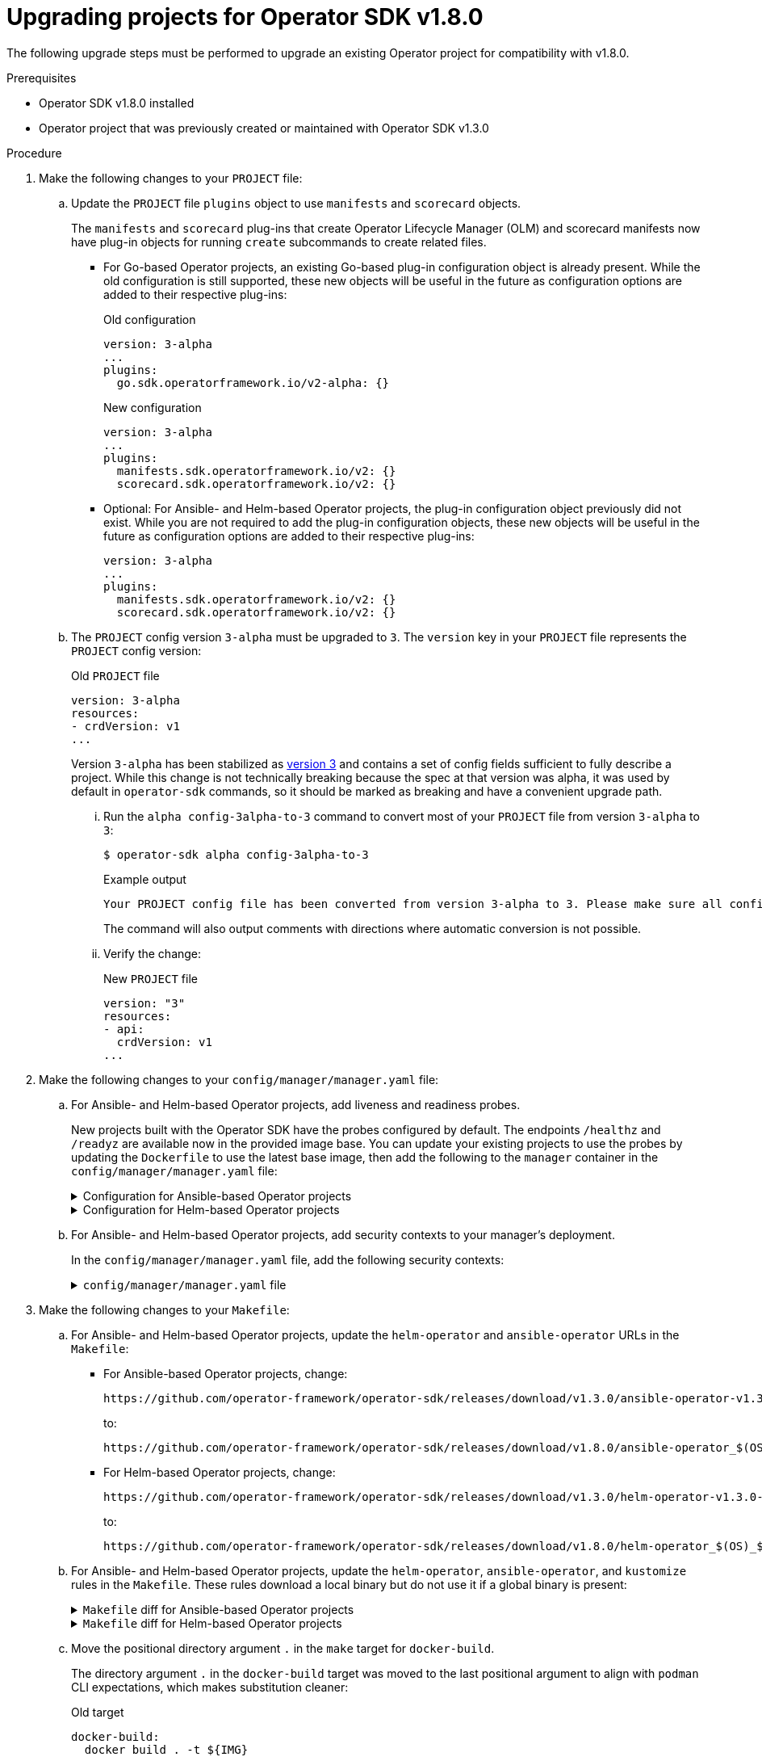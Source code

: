// Module included in the following assemblies:
//
// * operators/operator_sdk/osdk-upgrading-projects.adoc

:osdk_ver: v1.8.0
:osdk_ver_n1: v1.3.0

[id="osdk-upgrading-v130-to-v180_{context}"]
= Upgrading projects for Operator SDK {osdk_ver}

[role="_abstract"]
The following upgrade steps must be performed to upgrade an existing Operator project for compatibility with {osdk_ver}.

.Prerequisites

- Operator SDK {osdk_ver} installed
- Operator project that was previously created or maintained with Operator SDK {osdk_ver_n1}

.Procedure

. Make the following changes to your `PROJECT` file:

.. Update the `PROJECT` file `plugins` object to use `manifests` and `scorecard` objects.
+
The `manifests` and `scorecard` plug-ins that create Operator Lifecycle Manager (OLM) and scorecard manifests now have plug-in objects for running `create` subcommands to create related files.

** For Go-based Operator projects, an existing Go-based plug-in configuration object is already present. While the old configuration is still supported, these new objects will be useful in the future as configuration options are added to their respective plug-ins:
+
.Old configuration
[source,yaml]
----
version: 3-alpha
...
plugins:
  go.sdk.operatorframework.io/v2-alpha: {}
----
+
.New configuration
[source,yaml]
----
version: 3-alpha
...
plugins:
  manifests.sdk.operatorframework.io/v2: {}
  scorecard.sdk.operatorframework.io/v2: {}
----

** Optional: For Ansible- and Helm-based Operator projects, the plug-in configuration object previously did not exist. While you are not required to add the plug-in configuration objects, these new objects will be useful in the future as configuration options are added to their respective plug-ins:
+
[source,yaml]
----
version: 3-alpha
...
plugins:
  manifests.sdk.operatorframework.io/v2: {}
  scorecard.sdk.operatorframework.io/v2: {}
----

.. The `PROJECT` config version `3-alpha` must be upgraded to `3`. The `version` key in your `PROJECT` file represents the `PROJECT` config version:
+
.Old `PROJECT` file
[source,yaml]
----
version: 3-alpha
resources:
- crdVersion: v1
...
----
+
Version `3-alpha` has been stabilized as link:https://book.kubebuilder.io/migration/v2vsv3.html[version 3] and contains a set of config fields sufficient to fully describe a project. While this change is not technically breaking because the spec at that version was alpha, it was used by default in `operator-sdk` commands, so it should be marked as breaking and have a convenient upgrade path.

... Run the `alpha config-3alpha-to-3` command to convert most of your `PROJECT` file from version `3-alpha` to `3`:
+
[source,terminal]
----
$ operator-sdk alpha config-3alpha-to-3
----
+
.Example output
[source,terminal]
----
Your PROJECT config file has been converted from version 3-alpha to 3. Please make sure all config data is correct.
----
+
The command will also output comments with directions where automatic conversion is not possible.

... Verify the change:
+
.New `PROJECT` file
[source,yaml]
----
version: "3"
resources:
- api:
  crdVersion: v1
...
----

. Make the following changes to your `config/manager/manager.yaml` file:

.. For Ansible- and Helm-based Operator projects, add liveness and readiness probes.
+
New projects built with the Operator SDK have the probes configured by default. The endpoints `/healthz` and `/readyz` are available now in the provided image base. You can update your existing projects to use the probes by updating the `Dockerfile` to use the latest base image, then add the following to the `manager` container in the `config/manager/manager.yaml` file:
+
.Configuration for Ansible-based Operator projects
[%collapsible]
====
[source,yaml]
----
  livenessProbe:
    httpGet:
      path: /healthz
      port: 6789
    initialDelaySeconds: 15
    periodSeconds: 20
  readinessProbe:
    httpGet:
      path: /readyz
      port: 6789
    initialDelaySeconds: 5
    periodSeconds: 10
----
====
+
.Configuration for Helm-based Operator projects
[%collapsible]
====
[source,yaml]
----
  livenessProbe:
    httpGet:
      path: /healthz
      port: 8081
    initialDelaySeconds: 15
    periodSeconds: 20
  readinessProbe:
    httpGet:
      path: /readyz
      port: 8081
    initialDelaySeconds: 5
    periodSeconds: 10
----
====

.. For Ansible- and Helm-based Operator projects, add security contexts to your manager's deployment.
+
In the `config/manager/manager.yaml` file, add the following security contexts:
+
.`config/manager/manager.yaml` file
[%collapsible]
====
[source,yaml]
----
spec:
  ...
  template:
    ...
    spec:
      securityContext:
        runAsNonRoot: true
      containers:
      - name: manager
        securityContext:
          allowPrivilegeEscalation: false
----
====

. Make the following changes to your `Makefile`:

.. For Ansible- and Helm-based Operator projects, update the `helm-operator` and `ansible-operator` URLs in the `Makefile`:

** For Ansible-based Operator projects, change:
+
[source,terminal]
----
https://github.com/operator-framework/operator-sdk/releases/download/v1.3.0/ansible-operator-v1.3.0-$(ARCHOPER)-$(OSOPER)
----
+
to:
+
[source,terminal]
----
https://github.com/operator-framework/operator-sdk/releases/download/v1.8.0/ansible-operator_$(OS)_$(ARCH)
----

** For Helm-based Operator projects, change:
+
[source,terminal]
----
https://github.com/operator-framework/operator-sdk/releases/download/v1.3.0/helm-operator-v1.3.0-$(ARCHOPER)-$(OSOPER)
----
+
to:
+
[source,terminal]
----
https://github.com/operator-framework/operator-sdk/releases/download/v1.8.0/helm-operator_$(OS)_$(ARCH)
----

.. For Ansible- and Helm-based Operator projects, update the `helm-operator`, `ansible-operator`, and `kustomize` rules in the `Makefile`. These rules download a local binary but do not use it if a global binary is present:
+
.`Makefile` diff for Ansible-based Operator projects
[%collapsible]
====
[source,diff]
----
 PATH  := $(PATH):$(PWD)/bin
 SHELL := env PATH=$(PATH) /bin/sh
-OS := $(shell uname -s | tr '[:upper:]' '[:lower:]')
-ARCH := $(shell uname -m | sed 's/x86_64/amd64/')
+OS    = $(shell uname -s | tr '[:upper:]' '[:lower:]')
+ARCH  = $(shell uname -m | sed 's/x86_64/amd64/')
+OSOPER   = $(shell uname -s | tr '[:upper:]' '[:lower:]' | sed 's/darwin/apple-darwin/' | sed 's/linux/linux-gnu/')
+ARCHOPER = $(shell uname -m )

-# Download kustomize locally if necessary, preferring the $(pwd)/bin path over global if both exist.
-.PHONY: kustomize
-KUSTOMIZE = $(shell pwd)/bin/kustomize
 kustomize:
-ifeq (,$(wildcard $(KUSTOMIZE)))
-ifeq (,$(shell which kustomize 2>/dev/null))
+ifeq (, $(shell which kustomize 2>/dev/null))
 	@{ \
 	set -e ;\
-	mkdir -p $(dir $(KUSTOMIZE)) ;\
-	curl -sSLo - https://github.com/kubernetes-sigs/kustomize/releases/download/kustomize/v3.5.4/kustomize_v3.5.4_$(OS)_$(ARCH).tar.gz | \
-	tar xzf - -C bin/ ;\
+	mkdir -p bin ;\
+	curl -sSLo - https://github.com/kubernetes-sigs/kustomize/releases/download/kustomize/v3.5.4/kustomize_v3.5.4_$(OS)_$(ARCH).tar.gz | tar xzf - -C bin/ ;\
 	}
+KUSTOMIZE=$(realpath ./bin/kustomize)
 else
-KUSTOMIZE = $(shell which kustomize)
-endif
+KUSTOMIZE=$(shell which kustomize)
 endif

-# Download ansible-operator locally if necessary, preferring the $(pwd)/bin path over global if both exist.
-.PHONY: ansible-operator
-ANSIBLE_OPERATOR = $(shell pwd)/bin/ansible-operator
 ansible-operator:
-ifeq (,$(wildcard $(ANSIBLE_OPERATOR)))
-ifeq (,$(shell which ansible-operator 2>/dev/null))
+ifeq (, $(shell which ansible-operator 2>/dev/null))
 	@{ \
 	set -e ;\
-	mkdir -p $(dir $(ANSIBLE_OPERATOR)) ;\
-	curl -sSLo $(ANSIBLE_OPERATOR) https://github.com/operator-framework/operator-sdk/releases/download/v1.3.0/ansible-operator_$(OS)_$(ARCH) ;\
-	chmod +x $(ANSIBLE_OPERATOR) ;\
+	mkdir -p bin ;\
+	curl -LO https://github.com/operator-framework/operator-sdk/releases/download/v1.8.0/ansible-operator-v1.8.0-$(ARCHOPER)-$(OSOPER) ;\
+	mv ansible-operator-v1.8.0-$(ARCHOPER)-$(OSOPER) ./bin/ansible-operator ;\
+	chmod +x ./bin/ansible-operator ;\
 	}
+ANSIBLE_OPERATOR=$(realpath ./bin/ansible-operator)
 else
-ANSIBLE_OPERATOR = $(shell which ansible-operator)
-endif
+ANSIBLE_OPERATOR=$(shell which ansible-operator)
 endif
----
====
+
.`Makefile` diff for Helm-based Operator projects
[%collapsible]
====
[source,diff]
----
 PATH  := $(PATH):$(PWD)/bin
 SHELL := env PATH=$(PATH) /bin/sh
-OS := $(shell uname -s | tr '[:upper:]' '[:lower:]')
-ARCH := $(shell uname -m | sed 's/x86_64/amd64/')
+OS    = $(shell uname -s | tr '[:upper:]' '[:lower:]')
+ARCH  = $(shell uname -m | sed 's/x86_64/amd64/')
+OSOPER   = $(shell uname -s | tr '[:upper:]' '[:lower:]' | sed 's/darwin/apple-darwin/' | sed 's/linux/linux-gnu/')
+ARCHOPER = $(shell uname -m )

-# Download kustomize locally if necessary, preferring the $(pwd)/bin path over global if both exist.
-.PHONY: kustomize
-KUSTOMIZE = $(shell pwd)/bin/kustomize
 kustomize:
-ifeq (,$(wildcard $(KUSTOMIZE)))
-ifeq (,$(shell which kustomize 2>/dev/null))
+ifeq (, $(shell which kustomize 2>/dev/null))
 	@{ \
 	set -e ;\
-	mkdir -p $(dir $(KUSTOMIZE)) ;\
-	curl -sSLo - https://github.com/kubernetes-sigs/kustomize/releases/download/kustomize/v3.5.4/kustomize_v3.5.4_$(OS)_$(ARCH).tar.gz | \
-	tar xzf - -C bin/ ;\
+	mkdir -p bin ;\
+	curl -sSLo - https://github.com/kubernetes-sigs/kustomize/releases/download/kustomize/v3.5.4/kustomize_v3.5.4_$(OS)_$(ARCH).tar.gz | tar xzf - -C bin/ ;\
 	}
+KUSTOMIZE=$(realpath ./bin/kustomize)
 else
-KUSTOMIZE = $(shell which kustomize)
-endif
+KUSTOMIZE=$(shell which kustomize)
 endif

-# Download helm-operator locally if necessary, preferring the $(pwd)/bin path over global if both exist.
-.PHONY: helm-operator
-HELM_OPERATOR = $(shell pwd)/bin/helm-operator
 helm-operator:
-ifeq (,$(wildcard $(HELM_OPERATOR)))
-ifeq (,$(shell which helm-operator 2>/dev/null))
+ifeq (, $(shell which helm-operator 2>/dev/null))
 	@{ \
 	set -e ;\
-	mkdir -p $(dir $(HELM_OPERATOR)) ;\
-	curl -sSLo $(HELM_OPERATOR) https://github.com/operator-framework/operator-sdk/releases/download/v1.3.0/helm-operator_$(OS)_$(ARCH) ;\
-	chmod +x $(HELM_OPERATOR) ;\
+	mkdir -p bin ;\
+	curl -LO https://github.com/operator-framework/operator-sdk/releases/download/v1.8.0/helm-operator-v1.8.0-$(ARCHOPER)-$(OSOPER) ;\
+	mv helm-operator-v1.8.0-$(ARCHOPER)-$(OSOPER) ./bin/helm-operator ;\
+	chmod +x ./bin/helm-operator ;\
 	}
+HELM_OPERATOR=$(realpath ./bin/helm-operator)
 else
-HELM_OPERATOR = $(shell which helm-operator)
-endif
+HELM_OPERATOR=$(shell which helm-operator)
 endif
----
====

.. Move the positional directory argument `.` in the `make` target for `docker-build`.
+
The directory argument `.` in the `docker-build` target was moved to the last positional argument to align with `podman` CLI expectations, which makes substitution cleaner:
+
.Old target
[source,terminal]
----
docker-build:
  docker build . -t ${IMG}
----
+
.New target
[source,terminal]
----
docker-build:
  docker build -t ${IMG} .
----
+
You can make this change by running the following command:
+
[source,terminal]
----
$ sed -i 's/docker build . -t ${IMG}/docker build -t ${IMG} ./' $(git grep -l 'docker.*build \. ')
----

.. For Ansible- and Helm-based Operator projects, add a `help` target to the `Makefile`.
+
Ansible- and Helm-based projects now provide `help` target in the `Makefile` by default, similar to a `--help` flag. You can manually add this target to your `Makefile` using the following lines:
+
.`help` target
[%collapsible]
====
[source,make]
----
##@ General

# The help target prints out all targets with their descriptions organized
# beneath their categories. The categories are represented by '##@' and the
# target descriptions by '##'. The awk commands is responsible for reading the
# entire set of makefiles included in this invocation, looking for lines of the
# file as xyz: ## something, and then pretty-format the target and help. Then,
# if there's a line with ##@ something, that gets pretty-printed as a category.
# More info on the usage of ANSI control characters for terminal formatting:
# https://en.wikipedia.org/wiki/ANSI_escape_code#SGR_parameters
# More info on the awk command:
# http://linuxcommand.org/lc3_adv_awk.php

help: ## Display this help.
	@awk 'BEGIN {FS = ":.*##"; printf "\nUsage:\n  make \033[36m<target>\033[0m\n"} /^[a-zA-Z_0-9-]+:.*?##/ { printf "  \033[36m%-15s\033[0m %s\n", $$1, $$2 } /^##@/ { printf "\n\033[1m%s\033[0m\n", substr($$0, 5) } ' $(MAKEFILE_LIST)
----
====

.. Add `opm` and `catalog-build` targets. You can use these targets to create your own catalogs for your Operator or add your Operator bundles to an existing catalog:

... Add the targets to your `Makefile` by adding the following lines:
+
.`opm` and `catalog-build` targets
[%collapsible]
====
[source,make]
----
.PHONY: opm
OPM = ./bin/opm
opm:
ifeq (,$(wildcard $(OPM)))
ifeq (,$(shell which opm 2>/dev/null))
	@{ \
	set -e ;\
	mkdir -p $(dir $(OPM)) ;\
	curl -sSLo $(OPM) https://github.com/operator-framework/operator-registry/releases/download/v1.15.1/$(OS)-$(ARCH)-opm ;\
	chmod +x $(OPM) ;\
	}
else
OPM = $(shell which opm)
endif
endif
BUNDLE_IMGS ?= $(BUNDLE_IMG)
CATALOG_IMG ?= $(IMAGE_TAG_BASE)-catalog:v$(VERSION) ifneq ($(origin CATALOG_BASE_IMG), undefined) FROM_INDEX_OPT := --from-index $(CATALOG_BASE_IMG) endif
.PHONY: catalog-build
catalog-build: opm
	$(OPM) index add --container-tool docker --mode semver --tag $(CATALOG_IMG) --bundles $(BUNDLE_IMGS) $(FROM_INDEX_OPT)

.PHONY: catalog-push
catalog-push: ## Push the catalog image.
	$(MAKE) docker-push IMG=$(CATALOG_IMG)
----
====

... If you are updating a Go-based Operator project, also add the following `Makefile` variables:
+
.`Makefile` variables
[%collapsible]
====
[source,make]
----
OS = $(shell go env GOOS)
ARCH = $(shell go env GOARCH)
----
====

.. For Go-based Operator projects, set the `SHELL` variable in your `Makefile` to the system `bash` binary.
+
Importing the `setup-envtest.sh` script requires `bash`, so the `SHELL` variable must be set to `bash` with error options:
+
.`Makefile` diff
[%collapsible]
====
[source,diff]
----
else GOBIN=$(shell go env GOBIN)
endif
+# Setting SHELL to bash allows bash commands to be executed by recipes.
+# This is a requirement for 'setup-envtest.sh' in the test target.
+# Options are set to exit when a recipe line exits non-zero or a piped command fails.
+SHELL = /usr/bin/env bash -o pipefail
+.SHELLFLAGS = -ec
+ all: build
----
====

. For Go-based Operator projects, upgrade `controller-runtime` to v0.8.3 and Kubernetes dependencies to v0.20.2 by changing the following entries in your `go.mod` file, then rebuild your project:
+
.`go.mod` file
[%collapsible]
====
[source,go]
----
...
	k8s.io/api v0.20.2
	k8s.io/apimachinery v0.20.2
	k8s.io/client-go v0.20.2
	sigs.k8s.io/controller-runtime v0.8.3
----
====

. Add a `system:controller-manager` service account to your project. A non-default service account `controller-manager` is now generated by the `operator-sdk init` command to improve security for Operators installed in shared namespaces. To add this service account to your existing project, follow these steps:

.. Create the `ServiceAccount` definition in a file:
+
.`config/rbac/service_account.yaml` file
[%collapsible]
====
[source,yaml]
----
apiVersion: v1
kind: ServiceAccount
metadata:
  name: controller-manager
  namespace: system
----
====

.. Add the service account to the list of RBAC resources:
+
[source,terminal]
----
$ echo "- service_account.yaml" >> config/rbac/kustomization.yaml
----

.. Update all `RoleBinding` and `ClusterRoleBinding` objects that reference the Operator's service account:
+
[source,terminal]
----
$ find config/rbac -name *_binding.yaml -exec sed -i -E 's/  name: default/  name: controller-manager/g' {} \;
----

.. Add the service account name to the manager deployment's `spec.template.spec.serviceAccountName` field:
+
[source,terminal]
----
$ sed -i -E 's/([ ]+)(terminationGracePeriodSeconds:)/\1serviceAccountName: controller-manager\n\1\2/g' config/manager/manager.yaml
----

.. Verify the changes look like the following diffs:
+
.`config/manager/manager.yaml` file diff
[%collapsible]
====
[source,diff]
----
...
           requests:
             cpu: 100m
             memory: 20Mi
+      serviceAccountName: controller-manager
       terminationGracePeriodSeconds: 10
----
====
+
.`config/rbac/auth_proxy_role_binding.yaml` file diff
[%collapsible]
====
[source,diff]
----
...
   name: proxy-role
 subjects:
 - kind: ServiceAccount
-  name: default
+  name: controller-manager
   namespace: system
----
====
+
.`config/rbac/kustomization.yaml` file diff
[%collapsible]
====
[source,diff]
----
 resources:
+- service_account.yaml
 - role.yaml
 - role_binding.yaml
 - leader_election_role.yaml
----
====
+
.`config/rbac/leader_election_role_binding.yaml` file diff
[%collapsible]
====
[source,diff]
----
...
   name: leader-election-role
 subjects:
 - kind: ServiceAccount
-  name: default
+  name: controller-manager
   namespace: system
----
====
+
.`config/rbac/role_binding.yaml` file diff
[%collapsible]
====
[source,diff]
----
...
   name: manager-role
 subjects:
 - kind: ServiceAccount
-  name: default
+  name: controller-manager
   namespace: system
----
====
+
.`config/rbac/service_account.yaml` file diff
[%collapsible]
====
[source,diff]
----
+apiVersion: v1
+kind: ServiceAccount
+metadata:
+  name: controller-manager
+  namespace: system
----
====

. Make the following changes to your `config/manifests/kustomization.yaml` file:

.. Add a link:https://kustomize.io/[Kustomize] patch to remove the link:https://cert-manager.io/[cert-manager] `volume` and `volumeMount` objects from your cluster service version (CSV).
+
Because Operator Lifecycle Manager (OLM) does not yet support cert-manager, a JSON patch was added to remove this volume and mount so OLM can create and manage certificates for your Operator.
+
In the `config/manifests/kustomization.yaml` file, add the following lines:
+
.`config/manifests/kustomization.yaml` file
[%collapsible]
====
[source,yaml]
----
patchesJson6902:
- target:
    group: apps
    version: v1
    kind: Deployment
    name: controller-manager
    namespace: system
  patch: |-
    # Remove the manager container's "cert" volumeMount, since OLM will create and mount a set of certs.
    # Update the indices in this path if adding or removing containers/volumeMounts in the manager's Deployment.
    - op: remove
      path: /spec/template/spec/containers/1/volumeMounts/0
    # Remove the "cert" volume, since OLM will create and mount a set of certs.
    # Update the indices in this path if adding or removing volumes in the manager's Deployment.
    - op: remove
      path: /spec/template/spec/volumes/0
----
====

.. Optional: For Ansible- and Helm-based Operator projects, configure `ansible-operator` and `helm-operator` with a component config. To add this option, follow these steps:

... Create the following file:
+
.`config/default/manager_config_patch.yaml` file
[%collapsible]
====
[source,yaml]
----
apiVersion: apps/v1
kind: Deployment
metadata:
  name: controller-manager
  namespace: system
spec:
  template:
    spec:
      containers:
      - name: manager
        args:
        - "--config=controller_manager_config.yaml"
        volumeMounts:
        - name: manager-config
          mountPath: /controller_manager_config.yaml
          subPath: controller_manager_config.yaml
      volumes:
      - name: manager-config
        configMap:
          name: manager-config
----
====

... Create the following file:
+
.`config/manager/controller_manager_config.yaml` file
[%collapsible]
====
[source,yaml]
----
apiVersion: controller-runtime.sigs.k8s.io/v1alpha1
kind: ControllerManagerConfig
health:
  healthProbeBindAddress: :6789
metrics:
  bindAddress: 127.0.0.1:8080

leaderElection:
  leaderElect: true
  resourceName: <resource_name>
----
====

... Update the `config/default/kustomization.yaml` file by applying the following changes to `resources`:
+
.`config/default/kustomization.yaml` file
[%collapsible]
====
[source,yaml]
----
  resources:
  ...
  - manager_config_patch.yaml
----
====

... Update the `config/manager/kustomization.yaml` file by applying the following changes:
+
.`config/manager/kustomization.yaml` file
[%collapsible]
====
[source,yaml]
----
  generatorOptions:
    disableNameSuffixHash: true

  configMapGenerator:
  - files:
    - controller_manager_config.yaml
    name: manager-config
  apiVersion: kustomize.config.k8s.io/v1beta1
  kind: Kustomization
  images:
  - name: controller
    newName: quay.io/example/memcached-operator
    newTag: v0.0.1
----
====

.. Optional: Add a manager config patch to the `config/default/kustomization.yaml` file.
+
The generated `--config` flag was not added to either the `ansible-operator` or `helm-operator` binary when link:https://master.book.kubebuilder.io/component-config-tutorial/tutorial.html[config file] support was originally added, so it does not currently work. The `--config` flag supports configuration of both binaries by file; this method of configuration only applies to the underlying link:https://pkg.go.dev/sigs.k8s.io/controller-runtime/pkg/manager#Manager[controller manager] and not the Operator as a whole.
+
To optionally configure the Operator's deployment with a config file, make changes to the `config/default/kustomization.yaml` file as shown in the following diff:
+
.`config/default/kustomization.yaml` file diff
[%collapsible]
====
[source,diff]
----
# If you want your controller-manager to expose the /metrics # endpoint w/o any authn/z, please comment the following line.
\- manager_auth_proxy_patch.yaml
+# Mount the controller config file for loading manager configurations
+# through a ComponentConfig type
+- manager_config_patch.yaml
----
====
+
Flags can be used as is or to override config file values.

. For Ansible- and Helm-based Operator projects, add role rules for leader election by making the following changes to the `config/rbac/leader_election_role.yaml` file:
+
.`config/rbac/leader_election_role.yaml` file
[%collapsible]
====
[source,yaml]
----
- apiGroups:
  - coordination.k8s.io
  resources:
  - leases
  verbs:
  - get
  - list
  - watch
  - create
  - update
  - patch
  - delete
----
====

. For Ansible-based Operator projects, update Ansible collections.
+
In your `requirements.yml` file, change the `version` field for `community.kubernetes` to `1.2.1`, and the `version` field for `operator_sdk.util` to `0.2.0`.

. Make the following changes to your `config/default/manager_auth_proxy_patch.yaml` file:

** For Ansible-based Operator projects, add the `--health-probe-bind-address=:6789` argument to the `config/default/manager_auth_proxy_patch.yaml` file:
+
.`config/default/manager_auth_proxy_patch.yaml` file
[%collapsible]
====
[source,yaml]
----
spec:
  template:
    spec:
      containers:
      - name: manager
        args:
        - "--health-probe-bind-address=:6789"
        ...
----
====

** For Helm-based Operator projects:

... Add the `--health-probe-bind-address=:8081` argument to the `config/default/manager_auth_proxy_patch.yaml` file:
+
.`config/default/manager_auth_proxy_patch.yaml` file
[%collapsible]
====
[source,yaml]
----
spec:
  template:
    spec:
      containers:
      - name: manager
        args:
        - "--health-probe-bind-address=:8081"
        ...
----
====

... Replace the deprecated flag `--enable-leader-election` with `--leader-elect`, and the deprecated flag `--metrics-addr` with `--metrics-bind-address`.

. Make the following changes to your `config/prometheus/monitor.yaml` file:

.. Add scheme, token, and TLS config to the Prometheus `ServiceMonitor` metrics endpoint.
+
The `/metrics` endpoint, while specifying the `https` port on the manager pod, was not actually configured to serve over HTTPS because no `tlsConfig` was set. Because `kube-rbac-proxy` secures this endpoint as a manager sidecar, using the service account token mounted into the pod by default corrects this problem.
+
Apply the changes to the `config/prometheus/monitor.yaml` file as shown in the following diff:
+
.`config/prometheus/monitor.yaml` file diff
[%collapsible]
====
[source,diff]
----
spec:
   endpoints:
     - path: /metrics
       port: https
+      scheme: https
+      bearerTokenFile: /var/run/secrets/kubernetes.io/serviceaccount/token
+      tlsConfig:
+        insecureSkipVerify: true
   selector:
     matchLabels:
       control-plane: controller-manager
----
====
+
[NOTE]
====
If you removed `kube-rbac-proxy` from your project, ensure that you secure the `/metrics` endpoint using a proper link:https://prometheus.io/docs/guides/tls-encryption[TLS configuration].
====

. Ensure that existing dependent resources have owner annotations.
+
For Ansible-based Operator projects, link:https://sdk.operatorframework.io/docs/building-operators/ansible/reference/retroactively-owned-resources/[owner reference annotations]
on cluster-scoped dependent resources and dependent resources in other namespaces were not applied correctly. A workaround was to add these annotations manually, which is no longer required as this bug has been fixed.

. Deprecate support for package manifests.
+
The link:https://operatorframework.io/[Operator Framework] is removing support for the Operator package manifest format in a future release. As part of the ongoing deprecation process, the `operator-sdk generate packagemanifests` and `operator-sdk run packagemanifests` commands are now deprecated. To migrate package manifests to bundles, the `operator-sdk pkgman-to-bundle` command can be used.
+
Run the `operator-sdk pkgman-to-bundle --help` command and see "Migrating package manifest projects to bundle format" for more details.

. Update the finalizer names for your Operator.
+
The finalizer name format suggested by link:https://kubernetes.io/docs/tasks/extend-kubernetes/custom-resources/custom-resource-definitions/#finalizers[Kubernetes documentation] is:
+
[source,terminal]
----
<qualified_group>/<finalizer_name>
----
+
while the format previously documented for Operator SDK was:
+
[source,terminal]
----
<finalizer_name>.<qualified_group>
----
+
If your Operator uses any finalizers with names that match the incorrect format, change them to match the official format. For example, `finalizer.cache.example.com` must be changed to `cache.example.com/finalizer`.

Your Operator project is now compatible with Operator SDK {osdk_ver}.

:!osdk_ver:
:!osdk_ver_n1:
